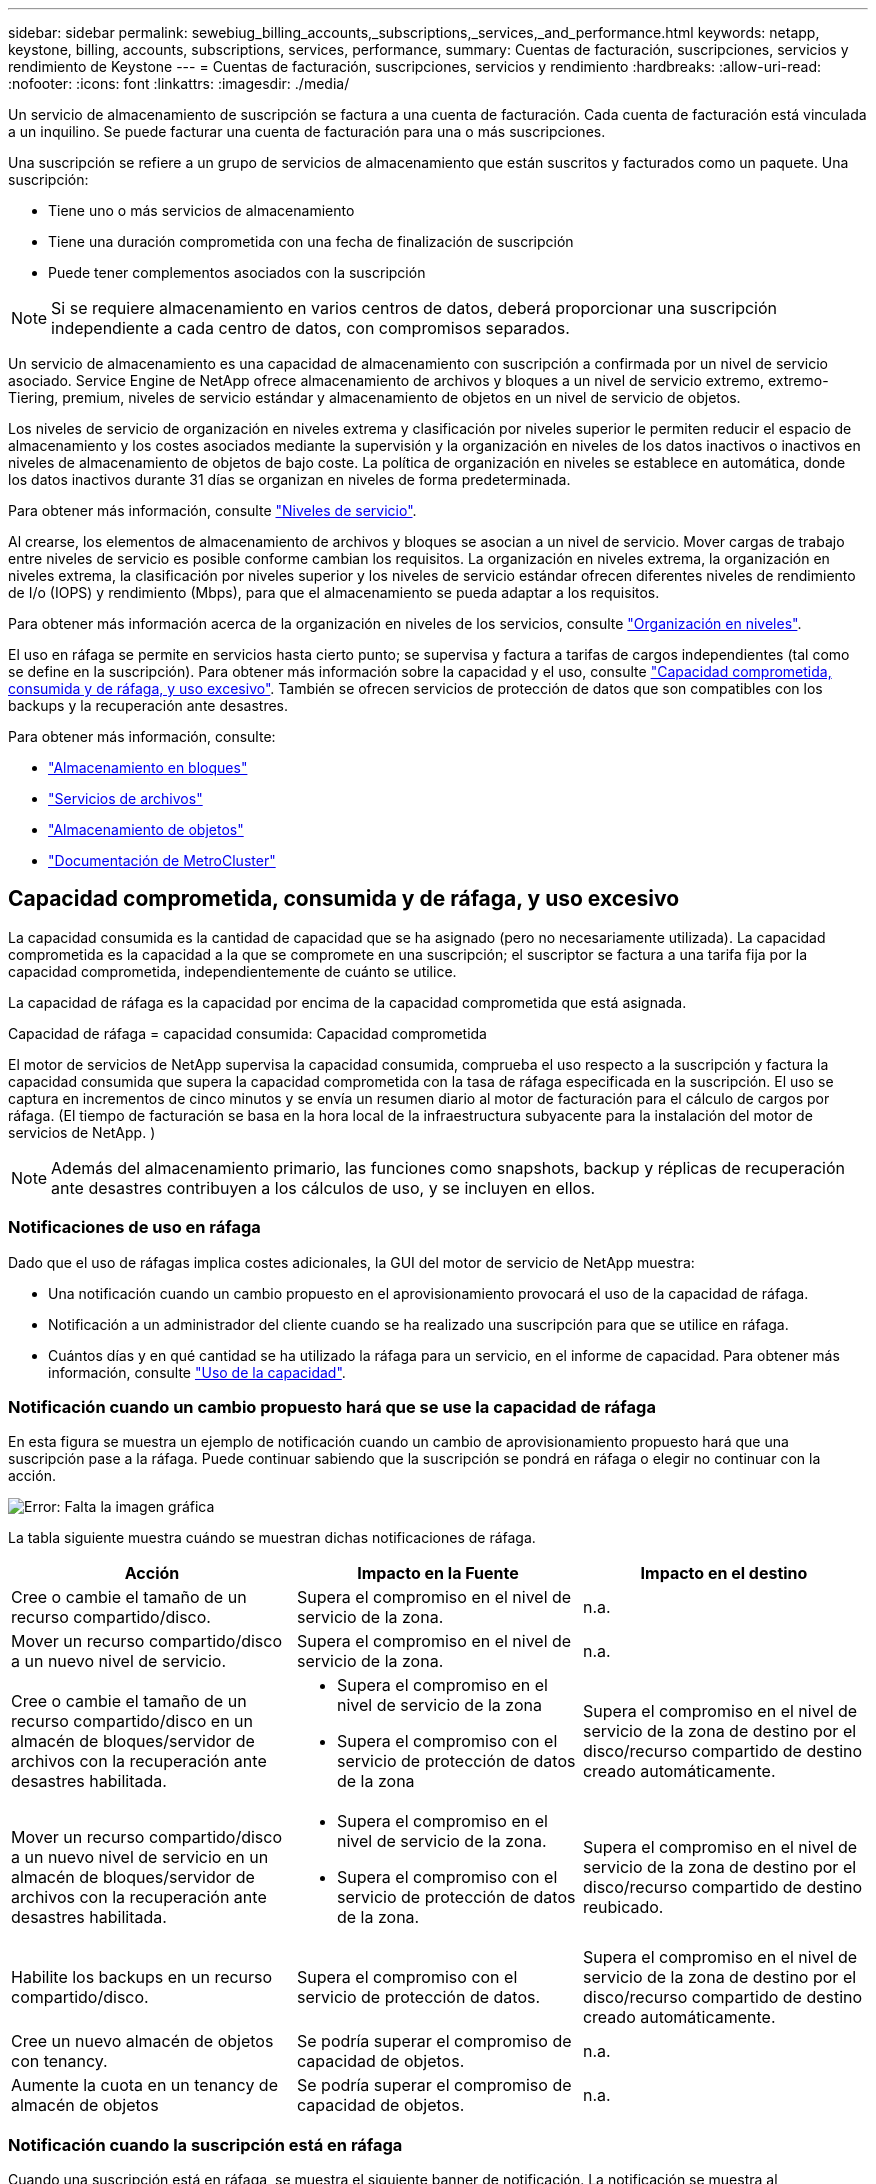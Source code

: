 ---
sidebar: sidebar 
permalink: sewebiug_billing_accounts,_subscriptions,_services,_and_performance.html 
keywords: netapp, keystone, billing, accounts, subscriptions, services, performance, 
summary: Cuentas de facturación, suscripciones, servicios y rendimiento de Keystone 
---
= Cuentas de facturación, suscripciones, servicios y rendimiento
:hardbreaks:
:allow-uri-read: 
:nofooter: 
:icons: font
:linkattrs: 
:imagesdir: ./media/


[role="lead"]
Un servicio de almacenamiento de suscripción se factura a una cuenta de facturación. Cada cuenta de facturación está vinculada a un inquilino. Se puede facturar una cuenta de facturación para una o más suscripciones.

Una suscripción se refiere a un grupo de servicios de almacenamiento que están suscritos y facturados como un paquete. Una suscripción:

* Tiene uno o más servicios de almacenamiento
* Tiene una duración comprometida con una fecha de finalización de suscripción
* Puede tener complementos asociados con la suscripción



NOTE: Si se requiere almacenamiento en varios centros de datos, deberá proporcionar una suscripción independiente a cada centro de datos, con compromisos separados.

Un servicio de almacenamiento es una capacidad de almacenamiento con suscripción a confirmada por un nivel de servicio asociado. Service Engine de NetApp ofrece almacenamiento de archivos y bloques a un nivel de servicio extremo, extremo-Tiering, premium, niveles de servicio estándar y almacenamiento de objetos en un nivel de servicio de objetos.

Los niveles de servicio de organización en niveles extrema y clasificación por niveles superior le permiten reducir el espacio de almacenamiento y los costes asociados mediante la supervisión y la organización en niveles de los datos inactivos o inactivos en niveles de almacenamiento de objetos de bajo coste. La política de organización en niveles se establece en automática, donde los datos inactivos durante 31 días se organizan en niveles de forma predeterminada.

Para obtener más información, consulte link:https://docs.netapp.com/us-en/keystone/nkfsosm_performance.html["Niveles de servicio"].

Al crearse, los elementos de almacenamiento de archivos y bloques se asocian a un nivel de servicio. Mover cargas de trabajo entre niveles de servicio es posible conforme cambian los requisitos. La organización en niveles extrema, la organización en niveles extrema, la clasificación por niveles superior y los niveles de servicio estándar ofrecen diferentes niveles de rendimiento de I/o (IOPS) y rendimiento (Mbps), para que el almacenamiento se pueda adaptar a los requisitos.

Para obtener más información acerca de la organización en niveles de los servicios, consulte link:https://docs.netapp.com/us-en/keystone/nkfsosm_tiering.html["Organización en niveles"].

El uso en ráfaga se permite en servicios hasta cierto punto; se supervisa y factura a tarifas de cargos independientes (tal como se define en la suscripción). Para obtener más información sobre la capacidad y el uso, consulte link:https://docs.netapp.com/us-en/keystone/sewebiug_billing_accounts,_subscriptions,_services,_and_performance.html#committed-consumed-and-burst-capacity-and-excess-usage["Capacidad comprometida, consumida y de ráfaga, y uso excesivo"]. También se ofrecen servicios de protección de datos que son compatibles con los backups y la recuperación ante desastres.

Para obtener más información, consulte:

* https://docs.netapp.com/us-en/keystone/sewebiug_working_with_block_storage_overview.html["Almacenamiento en bloques"]
* https://docs.netapp.com/us-en/keystone/sewebiug_working_with_file_services_overview.html["Servicios de archivos"]
* https://docs.netapp.com/us-en/keystone/sewebiug_working_with_object_storage_overview.html["Almacenamiento de objetos"]
* https://docs.netapp.com/us-en/ontap-metrocluster/index.html["Documentación de MetroCluster"]




== Capacidad comprometida, consumida y de ráfaga, y uso excesivo

La capacidad consumida es la cantidad de capacidad que se ha asignado (pero no necesariamente utilizada). La capacidad comprometida es la capacidad a la que se compromete en una suscripción; el suscriptor se factura a una tarifa fija por la capacidad comprometida, independientemente de cuánto se utilice.

La capacidad de ráfaga es la capacidad por encima de la capacidad comprometida que está asignada.

Capacidad de ráfaga = capacidad consumida: Capacidad comprometida

El motor de servicios de NetApp supervisa la capacidad consumida, comprueba el uso respecto a la suscripción y factura la capacidad consumida que supera la capacidad comprometida con la tasa de ráfaga especificada en la suscripción. El uso se captura en incrementos de cinco minutos y se envía un resumen diario al motor de facturación para el cálculo de cargos por ráfaga. (El tiempo de facturación se basa en la hora local de la infraestructura subyacente para la instalación del motor de servicios de NetApp. )


NOTE: Además del almacenamiento primario, las funciones como snapshots, backup y réplicas de recuperación ante desastres contribuyen a los cálculos de uso, y se incluyen en ellos.



=== Notificaciones de uso en ráfaga

Dado que el uso de ráfagas implica costes adicionales, la GUI del motor de servicio de NetApp muestra:

* Una notificación cuando un cambio propuesto en el aprovisionamiento provocará el uso de la capacidad de ráfaga.
* Notificación a un administrador del cliente cuando se ha realizado una suscripción para que se utilice en ráfaga.
* Cuántos días y en qué cantidad se ha utilizado la ráfaga para un servicio, en el informe de capacidad. Para obtener más información, consulte link:sewebiug_working_with_reports.html#capacity-usage["Uso de la capacidad"].




=== Notificación cuando un cambio propuesto hará que se use la capacidad de ráfaga

En esta figura se muestra un ejemplo de notificación cuando un cambio de aprovisionamiento propuesto hará que una suscripción pase a la ráfaga. Puede continuar sabiendo que la suscripción se pondrá en ráfaga o elegir no continuar con la acción.

image:sewebiug_image2.png["Error: Falta la imagen gráfica"]

La tabla siguiente muestra cuándo se muestran dichas notificaciones de ráfaga.

|===
| Acción | Impacto en la Fuente | Impacto en el destino 


| Cree o cambie el tamaño de un recurso compartido/disco. | Supera el compromiso en el nivel de servicio de la zona. | n.a. 


| Mover un recurso compartido/disco a un nuevo nivel de servicio. | Supera el compromiso en el nivel de servicio de la zona. | n.a. 


| Cree o cambie el tamaño de un recurso compartido/disco en un almacén de bloques/servidor de archivos con la recuperación ante desastres habilitada.  a| 
* Supera el compromiso en el nivel de servicio de la zona
* Supera el compromiso con el servicio de protección de datos de la zona

| Supera el compromiso en el nivel de servicio de la zona de destino por el disco/recurso compartido de destino creado automáticamente. 


| Mover un recurso compartido/disco a un nuevo nivel de servicio en un almacén de bloques/servidor de archivos con la recuperación ante desastres habilitada.  a| 
* Supera el compromiso en el nivel de servicio de la zona.
* Supera el compromiso con el servicio de protección de datos de la zona.

| Supera el compromiso en el nivel de servicio de la zona de destino por el disco/recurso compartido de destino reubicado. 


| Habilite los backups en un recurso compartido/disco. | Supera el compromiso con el servicio de protección de datos. | Supera el compromiso en el nivel de servicio de la zona de destino por el disco/recurso compartido de destino creado automáticamente. 


| Cree un nuevo almacén de objetos con tenancy. | Se podría superar el compromiso de capacidad de objetos. | n.a. 


| Aumente la cuota en un tenancy de almacén de objetos | Se podría superar el compromiso de capacidad de objetos. | n.a. 
|===


=== Notificación cuando la suscripción está en ráfaga

Cuando una suscripción está en ráfaga, se muestra el siguiente banner de notificación. La notificación se muestra al administrador del cliente para el usuario y se muestra hasta que se confirma la notificación.

image:sewebiug_image3.png["Error: Falta la imagen gráfica"]



== Protección de datos

El servicio de protección de datos hace referencia a métodos que admiten backup de datos y la posibilidad de recuperarlos si es necesario.

Las funciones del servicio de protección de datos del motor de servicio de NetApp incluyen:

* Instantáneas de discos y recursos compartidos
* Backups de discos y recursos compartidos (requiere servicio de protección de datos como parte de la suscripción)
* Recuperación ante desastres de discos y recursos compartidos (requiere Data Protection o Data Protection Advanced Service como parte de la suscripción)




=== Snapshot

Las copias Snapshot son copias de datos puntuales. Es posible clonar las copias de Snapshot para formar un disco nuevo o compartir con funciones iguales o similares.

Las Snapshot se pueden crear ad hoc o automáticamente, según la programación definida en una política Snapshot. La política de Snapshot determina cuándo se capturan las Snapshot y cuánto tiempo se conservan.


NOTE: Las Snapshots contribuyen a la capacidad consumida de un servicio.



=== Completos

El backup hace referencia a la realización de una copia de un elemento, su replicación y el almacenamiento de la copia en una zona distinta a la original, con el protocolo correspondiente habilitado (en caso de almacenamiento basado en bloques únicamente) y que no esté habilitado para MetroCluster. Service Engine de NetApp ofrece backups en almacenamiento de archivos y bloques (se requiere un servicio de protección de datos en la suscripción). Las copias de seguridad de recursos compartidos/discos se almacenan en la zona de backup en el nivel de rendimiento de menor coste (es decir, estándar) en el momento de la suscripción.

Los backups se pueden configurar en el momento de crear un nuevo recurso compartido/disco o posteriormente se pueden añadir a un recurso compartido/disco existente.

*Notas:*

* Las copias de seguridad se realizan a una hora fija, alrededor de 0:00 UTC.
* Los backups se producen según lo definido por la política de backup establecida para el recurso compartido/disco. La política de respaldo determina:
+
** Si se habilitan los backups
** Zona a la que se replican los backups, una zona de backup es cualquier zona del motor de servicio de NetApp que no sea la zona en la que reside el disco o el recurso compartido original, que tiene activado el protocolo correspondiente (solo en caso de almacenamiento basado en bloques) y que no esté habilitado para MetroCluster. Una vez configurada, la zona de copia de seguridad no se puede cambiar.
** La cantidad de backups que se conservarán (retención) de cada intervalo (diario, semanal o mensual).
+
Los backups programados se realizan regularmente y no se pueden eliminar, pero se eliminarán según se determine en la política de retención.



* La replicación del backup se realiza a diario.
* No se pueden configurar las copias de seguridad de discos o recursos compartidos en una instancia de Service Engine de NetApp que contiene solamente una zona.
* La eliminación de un recurso compartido o disco primario elimina todos los backups asociados.
* Los backups contribuyen a la capacidad total consumida. Además, los backups generan costes a la tasa de suscripción de protección de datos. Consulte también link:sewebiug_billing_accounts,_subscriptions,_services,_and_performance.html#data-protection-consumed-capacity-and-charges["Protección de datos, capacidad consumida y cargas"].
* Restaurar desde backup: Solicite un servicio para restaurar un recurso compartido o un disco desde un backup.




== Recuperación tras siniestros

La recuperación ante desastres hace referencia a la posibilidad de recuperar datos en las operaciones normales en caso de un desastre.

El motor de servicios de NetApp admite dos formas de recuperación ante desastres: Asíncrona y síncrona.


NOTE: El soporte para la recuperación ante desastres depende de la infraestructura admitida por la instancia del motor de servicio de NetApp.



=== Recuperación ante desastres: Asíncrona

El motor de servicios de NetApp admite la recuperación ante desastres asíncrona gracias a la capacidad de:

* Replicar de forma asíncrona los volúmenes primarios a una zona de recuperación ante desastres
* Conmutación por error/conmutación tras recuperación (disponible solo en solicitudes de servicio)


La recuperación ante desastres asíncrona está disponible en el almacenamiento de archivos y bloques, y requiere un servicio de protección de datos en la suscripción.

La zona de recuperación de desastres debe ser una zona dentro del motor de servicio de NetApp que sea diferente a la zona en la que se crea el volumen primario, y no debe ser un partner de MetroCluster si la zona de origen está habilitada para MetroCluster. Las réplicas de recuperación ante desastres de recursos compartidos/discos se almacenan en la zona de recuperación ante desastres en el mismo nivel de rendimiento que el disco/recurso compartido original.

Para habilitar la replicación de recuperación ante desastres asíncrona para un volumen primario, se deben hacer lo siguiente:

* Configuración del servidor de archivos o del almacén de bloques en el que reside el volumen para admitir la recuperación ante desastres.
* Activación o desactivación de la replicación de recuperación ante desastres del recurso compartido de archivos o del disco. De forma predeterminada, los recursos compartidos y discos están habilitados para la replicación de recuperación ante desastres si se configura la recuperación ante desastres.


.Configurar el servidor de archivos o el almacén de bloques para que admitan la recuperación asíncrona ante desastres
Permitir la recuperación ante desastres asíncrona en un servidor de archivos o almacén de bloques durante la creación o posteriormente. Una vez habilitada, la recuperación de desastres no se puede deshabilitar y la zona de recuperación de desastres no se puede cambiar. La programación de recuperación ante desastres especifica la frecuencia con la que los datos se replican en la ubicación de recuperación ante desastres (cada hora, cuatro horas o diarios).

.Recuperación ante desastres asíncrona en el recurso compartido de archivos o el disco
Un recurso compartido de archivos o disco sólo se puede configurar para la replicación asíncrona de recuperación ante desastres si el servidor de archivos o almacén de bloques principal se configura primero para la recuperación asíncrona ante desastres. De forma predeterminada, si la replicación está habilitada en el elemento principal, la replicación se habilita en los archivos compartidos o discos que los hosts principales. Puede excluir la replicación de un recurso compartido o disco concreto desactivando la recuperación ante desastres en ese recurso compartido o disco. Es posible cambiar entre habilitar y deshabilitar la replicación en estos recursos compartidos/discos.

*Notas:*

* Al eliminar un servidor de archivos o un almacén de bloques primarios se eliminarán todas las copias replicadas de recuperación ante desastres.
* Sólo se puede configurar una zona de recuperación ante desastres por servidor de archivos o almacén de bloques.
* Las copias de recuperación ante desastres contribuyen a la capacidad total consumida. Además, la recuperación ante desastres conlleva costes a la tasa de suscripción a la recuperación ante desastres. Consulte también link:sewebiug_billing_accounts,_subscriptions,_services,_and_performance.html#data-protection-consumed-capacity-and-charges["Protección de datos, capacidad consumida y cargas"].




=== Recuperación ante desastres: Síncrona

MetroCluster es una función de protección de datos que replica los datos y la configuración de forma síncrona entre dos zonas distintas que residen en ubicaciones independientes o dominios de fallo. En caso de desastre en un sitio, un administrador puede permitir que se puedan prestar los datos desde el sitio superviviente.

Los sitios gestionados por el motor de servicios de NetApp que se configuran con MetroCluster pueden admitir la recuperación ante desastres síncrona para el almacenamiento de archivos y bloques de la siguiente forma.

* Las zonas se pueden configurar para admitir la recuperación ante desastres síncrona.
* Los discos/recursos compartidos creados en estas zonas se replican de forma síncrona en la zona de recuperación ante desastres.


*Notas:*

* La recuperación ante desastres síncrona implica costes con una tasa de suscripción a la recuperación ante desastres síncrona. Consulte también link:sewebiug_billing_accounts,_subscriptions,_services,_and_performance.html#data-protection-consumed-capacity-and-charges["Protección de datos, capacidad consumida y cargas"].




== Protección de datos, capacidad consumida y cargas

Las figuras de esta sección describen cómo se calculan los cargos por protección de datos.



=== Recuperación ante desastres asíncrona

En la recuperación ante desastres asíncrona, el uso y el coste se compone de los siguientes cargos:

* Capacidad de volumen original cargada en el nivel de rendimiento en el que reside.
* Copia de recuperación ante desastres cargada en el mismo nivel de rendimiento en la zona de recuperación ante desastres o de destino (las copias de recuperación ante desastres se almacenan en el mismo nivel).
* Cargo por servicio de protección de datos (por la capacidad del volumen original).


image:sewebiug_image4.png["Error: Falta la imagen gráfica"]



=== Recuperación ante desastres síncrona

En la recuperación ante desastres síncrona, el coste y el uso se componen de lo siguiente:

* Capacidad de volumen original cargada en el nivel de rendimiento en el que reside.
* Copias replicadas cargadas en el mismo nivel de rendimiento en el destino (el mismo que el de origen).
* Servicio Data Protection Advanced, tarifa de servicio avanzada.


image:sewebiug_image5.png["Error: Falta la imagen gráfica"]



=== Backup

Para el backup, el uso y los costes se componen de los siguientes cargos:

* Capacidad de volumen original cargada en el nivel de rendimiento en el que reside.
* Volúmenes de backup cargados con el nivel de rendimiento más bajo disponible (las copias de backup se almacenan en el nivel de menor coste disponible).
* Cargo por servicio de protección de datos (por la capacidad del volumen original).


image:sewebiug_image6.png["Error: Falta la imagen gráfica"]
